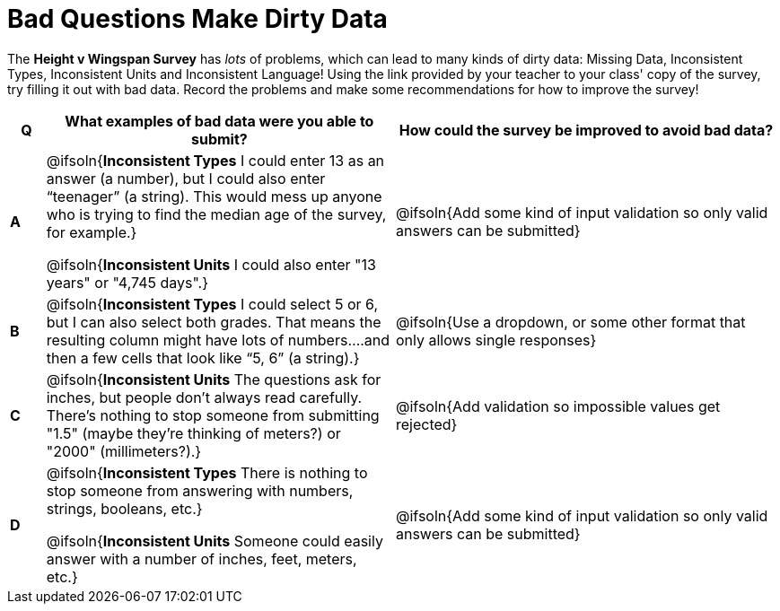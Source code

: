 = Bad Questions Make Dirty Data

The *Height v Wingspan Survey* has __lots__ of problems, which can lead to many kinds of dirty data: Missing Data, Inconsistent Types, Inconsistent Units and Inconsistent Language! Using the link provided by your teacher to your class' copy of the survey, try filling it out with bad data. Record the problems and make some recommendations for how to improve the survey!

[.FillVerticalSpace, cols="^.^1a,^.^10a,^.^11a", options="header"]
|===
| Q
| What examples of bad data were you able to submit?
| How could the survey be improved to avoid bad data?

|*A*
| @ifsoln{*Inconsistent Types* I could enter 13 as an answer (a number), but I could also enter “teenager” (a string). This would mess up anyone who is trying to find the median age of the survey, for example.}

@ifsoln{*Inconsistent Units* I could also enter "13 years" or "4,745 days".}

| @ifsoln{Add some kind of input validation so only valid answers can be submitted}

|*B*
| @ifsoln{*Inconsistent Types*  I could select 5 or 6, but I can also select both grades. That means the resulting column might have lots of numbers….and then a few cells that look like “5, 6” (a string).}
| @ifsoln{Use a dropdown, or some other format that only allows single responses}

|*C*
| @ifsoln{*Inconsistent Units* The questions ask for inches, but people don't always read carefully. There's nothing to stop someone from submitting "1.5" (maybe they're thinking of meters?) or "2000" (millimeters?).}
| @ifsoln{Add validation so impossible values get rejected}

|*D*
| @ifsoln{*Inconsistent Types* There is nothing to stop someone from answering with numbers, strings, booleans, etc.}

@ifsoln{*Inconsistent Units* Someone could easily answer with a number of inches, feet, meters, etc.}

| @ifsoln{Add some kind of input validation so only valid answers can be submitted}

|===
